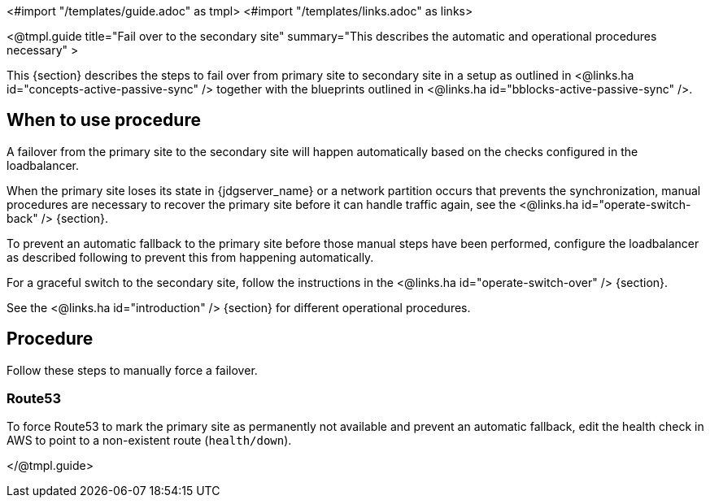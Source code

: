 <#import "/templates/guide.adoc" as tmpl>
<#import "/templates/links.adoc" as links>

<@tmpl.guide
title="Fail over to the secondary site"
summary="This describes the automatic and operational procedures necessary" >

This {section} describes the steps to fail over from primary site to secondary site in a setup as outlined in <@links.ha id="concepts-active-passive-sync" /> together with the blueprints outlined in <@links.ha id="bblocks-active-passive-sync" />.

== When to use procedure

A failover from the primary site to the secondary site will happen automatically based on the checks configured in the loadbalancer.

When the primary site loses its state in {jdgserver_name} or a network partition occurs that prevents the synchronization, manual procedures are necessary to recover the primary site before it can handle traffic again, see the <@links.ha id="operate-switch-back" /> {section}.

To prevent an automatic fallback to the primary site before those manual steps have been performed, configure the loadbalancer as described following to prevent this from happening automatically.

For a graceful switch to the secondary site, follow the instructions in the <@links.ha id="operate-switch-over" /> {section}.

See the <@links.ha id="introduction" /> {section} for different operational procedures.

== Procedure

Follow these steps to manually force a failover.

=== Route53

To force Route53 to mark the primary site as permanently not available and prevent an automatic fallback, edit the health check in AWS to point to a non-existent route (`health/down`).

</@tmpl.guide>

